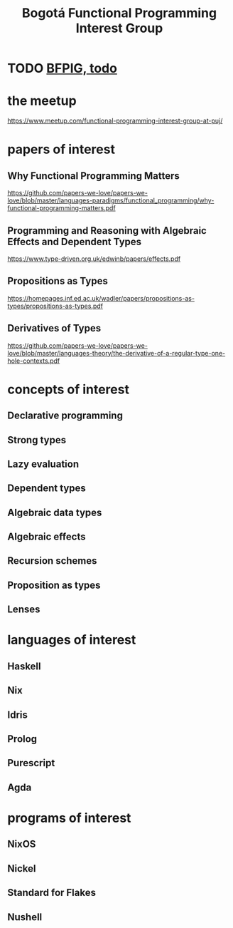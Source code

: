 :PROPERTIES:
:ID:       72ceb545-15a3-4595-b6f5-d18158829c68
:ROAM_ALIASES: BFPIG
:END:
#+title: Bogotá Functional Programming Interest Group
* TODO [[id:efb16b7e-5be1-4990-8f2e-08d17eee3ccd][BFPIG, todo]]
* the meetup
  https://www.meetup.com/functional-programming-interest-group-at-puj/
* papers of interest
** Why Functional Programming Matters
  https://github.com/papers-we-love/papers-we-love/blob/master/languages-paradigms/functional_programming/why-functional-programming-matters.pdf
** Programming and Reasoning with Algebraic Effects and Dependent Types
   https://www.type-driven.org.uk/edwinb/papers/effects.pdf
** Propositions as Types
   https://homepages.inf.ed.ac.uk/wadler/papers/propositions-as-types/propositions-as-types.pdf
** Derivatives of Types
   https://github.com/papers-we-love/papers-we-love/blob/master/languages-theory/the-derivative-of-a-regular-type-one-hole-contexts.pdf
* concepts of interest
** Declarative programming
** Strong types
** Lazy evaluation
** Dependent types
** Algebraic data types
** Algebraic effects
** Recursion schemes
** Proposition as types
** Lenses
* languages of interest
** Haskell
** Nix
** Idris
** Prolog
** Purescript
** Agda
* programs of interest
** NixOS
** Nickel
** Standard for Flakes
** Nushell

